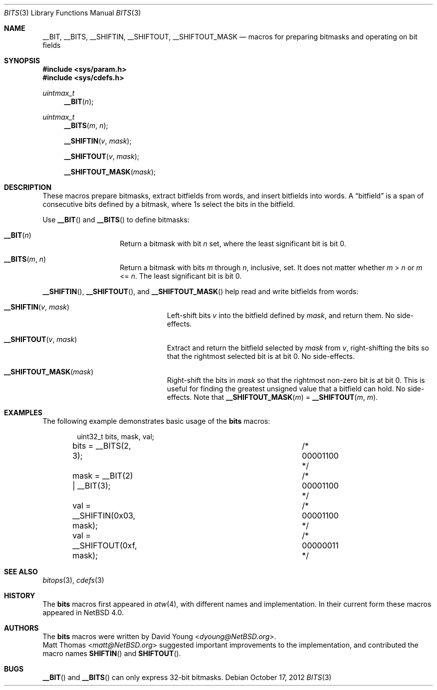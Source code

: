 .\"	$NetBSD: bits.3,v 1.16 2014/03/18 18:20:39 riastradh Exp $
.\"
.\" Copyright (c) 2006, 2010 David Young.  All rights reserved.
.\"
.\" Redistribution and use in source and binary forms, with or
.\" without modification, are permitted provided that the following
.\" conditions are met:
.\" 1. Redistributions of source code must retain the above copyright
.\"    notice, this list of conditions and the following disclaimer.
.\" 2. Redistributions in binary form must reproduce the above
.\"    copyright notice, this list of conditions and the following
.\"    disclaimer in the documentation and/or other materials
.\"    provided with the distribution.
.\"
.\" THIS SOFTWARE IS PROVIDED BY DAVID YOUNG ``AS IS'' AND ANY
.\" EXPRESS OR IMPLIED WARRANTIES, INCLUDING, BUT NOT LIMITED TO,
.\" THE IMPLIED WARRANTIES OF MERCHANTABILITY AND FITNESS FOR A
.\" PARTICULAR PURPOSE ARE DISCLAIMED.  IN NO EVENT SHALL DAVID
.\" YOUNG BE LIABLE FOR ANY DIRECT, INDIRECT, INCIDENTAL, SPECIAL,
.\" EXEMPLARY, OR CONSEQUENTIAL DAMAGES (INCLUDING, BUT NOT LIMITED
.\" TO, PROCUREMENT OF SUBSTITUTE GOODS OR SERVICES; LOSS OF USE,
.\" DATA, OR PROFITS; OR BUSINESS INTERRUPTION) HOWEVER CAUSED AND
.\" ON ANY THEORY OF LIABILITY, WHETHER IN CONTRACT, STRICT LIABILITY,
.\" OR TORT (INCLUDING NEGLIGENCE OR OTHERWISE) ARISING IN ANY WAY
.\" OUT OF THE USE OF THIS SOFTWARE, EVEN IF ADVISED OF THE
.\" POSSIBILITY OF SUCH DAMAGE.
.\"
.Dd October 17, 2012
.Dt BITS 3
.Os
.Sh NAME
.Nm __BIT ,
.Nm __BITS ,
.Nm __SHIFTIN ,
.Nm __SHIFTOUT ,
.Nm __SHIFTOUT_MASK
.Nd "macros for preparing bitmasks and operating on bit fields"
.Sh SYNOPSIS
.In sys/param.h
.In sys/cdefs.h
.Ft uintmax_t
.Fn __BIT "n"
.Ft uintmax_t
.Fn __BITS "m" "n"
.Fn __SHIFTIN "v" "mask"
.Fn __SHIFTOUT "v" "mask"
.Fn __SHIFTOUT_MASK "mask"
.Sh DESCRIPTION
These macros prepare bitmasks, extract bitfields from words, and
insert bitfields into words.
A
.Dq bitfield
is a span of consecutive bits defined by a bitmask, where 1s select
the bits in the bitfield.
.Pp
Use
.Fn __BIT
and
.Fn __BITS
to define bitmasks:
.Pp
.Bl -tag -width __BITS -offset indent
.It Fn __BIT "n"
Return a bitmask with bit
.Fa n
set, where the least significant bit is bit 0.
.It Fn __BITS "m" "n"
Return a bitmask with bits
.Fa m
through
.Fa n ,
inclusive, set.
It does not matter whether
.Fa m No \*[Gt] Fa n
or
.Fa m No \*[Lt]= Fa n .
The least significant bit is bit 0.
.El
.Pp
.Fn __SHIFTIN ,
.Fn __SHIFTOUT ,
and
.Fn __SHIFTOUT_MASK
help read and write bitfields from words:
.Pp
.Bl -tag -width __SHIFTOUT_MASK -offset indent
.It Fn __SHIFTIN "v" "mask"
Left-shift bits
.Fa v
into the bitfield defined by
.Fa mask ,
and return them.
No side-effects.
.It Fn __SHIFTOUT "v" "mask"
Extract and return the bitfield selected by
.Fa mask
from
.Fa v ,
right-shifting the bits so that the rightmost selected bit is at
bit 0.
No side-effects.
.It Fn __SHIFTOUT_MASK "mask"
Right-shift the bits in
.Fa mask
so that the rightmost non-zero bit is at bit 0.
This is useful for finding the greatest unsigned value that a
bitfield can hold.
No side-effects.
Note that
.Fn __SHIFTOUT_MASK "m"
=
.Fn __SHIFTOUT "m" "m" .
.El
.Sh EXAMPLES
The following example demonstrates basic usage of the
.Nm bits
macros:
.Bd -literal -offset indent
uint32_t bits, mask, val;

bits = __BITS(2, 3);			/* 00001100 */
mask = __BIT(2) | __BIT(3);		/* 00001100 */

val = __SHIFTIN(0x03, mask);		/* 00001100 */
val = __SHIFTOUT(0xf, mask);		/* 00000011 */
.Ed
.Sh SEE ALSO
.Xr bitops 3 ,
.Xr cdefs 3
.Sh HISTORY
The
.Nm bits
macros first appeared in
.Xr atw 4 ,
with different names and implementation.
In their current form these macros appeared in
.Nx 4.0 .
.Sh AUTHORS
The
.Nm bits
macros were written by
.An David Young Aq Mt dyoung@NetBSD.org .
.An Matt Thomas Aq Mt matt@NetBSD.org
suggested important improvements to the implementation, and
contributed the macro names
.Fn SHIFTIN
and
.Fn SHIFTOUT .
.Sh BUGS
.Fn __BIT
and
.Fn __BITS
can only express 32-bit bitmasks.
